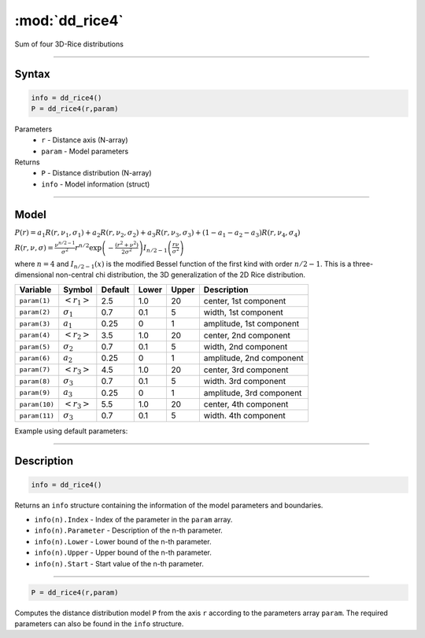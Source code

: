 .. highlight:: matlab
.. _dd_rice4:


***********************
:mod:`dd_rice4`
***********************

Sum of four 3D-Rice distributions

-----------------------------


Syntax
=========================================

.. code-block:: matlab

        info = dd_rice4()
        P = dd_rice4(r,param)

Parameters
    *   ``r`` - Distance axis (N-array)
    *   ``param`` - Model parameters
Returns
    *   ``P`` - Distance distribution (N-array)
    *   ``info`` - Model information (struct)


-----------------------------

Model
=========================================

:math:`P(r) = a_1 R(r,\nu_1,\sigma_1) + a_2 R(r,\nu_2,\sigma_2) + a_3 R(r,\nu_3,\sigma_3) + (1-a_1-a_2-a_3) R(r,\nu_4,\sigma_4)`

:math:`R(r,\nu,\sigma) = \frac{\nu^{n/2-1}}{\sigma^2}r^{n/2}\exp\left(-\frac{(r^2+\nu^2)}{2\sigma^2}\right)I_{n/2-1}\left(\frac{r\nu}{\sigma^2} \right)`

where :math:`n=4` and :math:`I_{n/2-1}(x)` is the modified Bessel function of the first kind with order :math:`n/2-1`.
This is a three-dimensional non-central chi distribution, the 3D generalization of the 2D Rice distribution.

============== ======================== ========= ======== ========= ===================================
 Variable       Symbol                    Default   Lower    Upper       Description
============== ======================== ========= ======== ========= ===================================
``param(1)``   :math:`\left<r_1\right>`     2.5     1.0        20         center, 1st component
``param(2)``   :math:`\sigma_1`             0.7     0.1        5          width, 1st component
``param(3)``   :math:`a_1`                  0.25     0          1         amplitude, 1st component
``param(4)``   :math:`\left<r_2\right>`     3.5     1.0        20         center, 2nd component
``param(5)``   :math:`\sigma_2`             0.7     0.1        5          width, 2nd component
``param(6)``   :math:`a_2`                  0.25     0          1         amplitude, 2nd component
``param(7)``   :math:`\left<r_3\right>`     4.5     1.0        20         center, 3rd component
``param(8)``   :math:`\sigma_3`             0.7     0.1        5          width. 3rd component
``param(9)``   :math:`a_3`                  0.25     0          1         amplitude, 3rd component
``param(10)``  :math:`\left<r_3\right>`     5.5     1.0        20         center, 4th component
``param(11)``  :math:`\sigma_3`             0.7     0.1        5          width. 4th component
============== ======================== ========= ======== ========= ===================================


Example using default parameters:

.. image:: ../images/model_dd_rice4.png
   :width: 550px

-----------------------------


Description
=========================================

.. code-block:: matlab

        info = dd_rice4()

Returns an ``info`` structure containing the information of the model parameters and boundaries.

* ``info(n).Index`` -  Index of the parameter in the ``param`` array.
* ``info(n).Parameter`` -  Description of the n-th parameter.
* ``info(n).Lower`` -  Lower bound of the n-th parameter.
* ``info(n).Upper`` -  Upper bound of the n-th parameter.
* ``info(n).Start`` -  Start value of the n-th parameter.

-----------------------------


.. code-block:: matlab

    P = dd_rice4(r,param)

Computes the distance distribution model ``P`` from the axis ``r`` according to the parameters array ``param``. The required parameters can also be found in the ``info`` structure.

